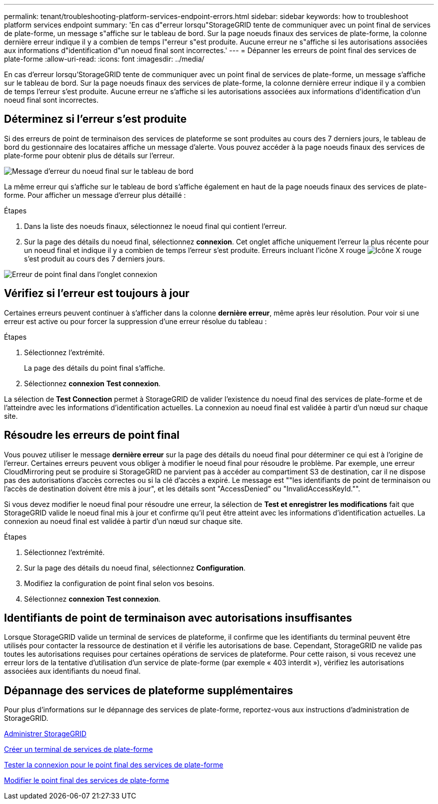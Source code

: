 ---
permalink: tenant/troubleshooting-platform-services-endpoint-errors.html 
sidebar: sidebar 
keywords: how to troubleshoot platform services endpoint 
summary: 'En cas d"erreur lorsqu"StorageGRID tente de communiquer avec un point final de services de plate-forme, un message s"affiche sur le tableau de bord. Sur la page noeuds finaux des services de plate-forme, la colonne dernière erreur indique il y a combien de temps l"erreur s"est produite. Aucune erreur ne s"affiche si les autorisations associées aux informations d"identification d"un noeud final sont incorrectes.' 
---
= Dépanner les erreurs de point final des services de plate-forme
:allow-uri-read: 
:icons: font
:imagesdir: ../media/


[role="lead"]
En cas d'erreur lorsqu'StorageGRID tente de communiquer avec un point final de services de plate-forme, un message s'affiche sur le tableau de bord. Sur la page noeuds finaux des services de plate-forme, la colonne dernière erreur indique il y a combien de temps l'erreur s'est produite. Aucune erreur ne s'affiche si les autorisations associées aux informations d'identification d'un noeud final sont incorrectes.



== Déterminez si l'erreur s'est produite

Si des erreurs de point de terminaison des services de plateforme se sont produites au cours des 7 derniers jours, le tableau de bord du gestionnaire des locataires affiche un message d'alerte. Vous pouvez accéder à la page noeuds finaux des services de plate-forme pour obtenir plus de détails sur l'erreur.

image::../media/tenant_dashboard_endpoint_error.png[Message d'erreur du noeud final sur le tableau de bord]

La même erreur qui s'affiche sur le tableau de bord s'affiche également en haut de la page noeuds finaux des services de plate-forme. Pour afficher un message d'erreur plus détaillé :

.Étapes
. Dans la liste des noeuds finaux, sélectionnez le noeud final qui contient l'erreur.
. Sur la page des détails du noeud final, sélectionnez *connexion*. Cet onglet affiche uniquement l'erreur la plus récente pour un noeud final et indique il y a combien de temps l'erreur s'est produite. Erreurs incluant l'icône X rouge image:../media/icon_alert_red_critical.png["Icône X rouge"] s'est produit au cours des 7 derniers jours.


image::../media/endpoint_error_on_connection_tab.png[Erreur de point final dans l'onglet connexion]



== Vérifiez si l'erreur est toujours à jour

Certaines erreurs peuvent continuer à s'afficher dans la colonne *dernière erreur*, même après leur résolution. Pour voir si une erreur est active ou pour forcer la suppression d'une erreur résolue du tableau :

.Étapes
. Sélectionnez l'extrémité.
+
La page des détails du point final s'affiche.

. Sélectionnez *connexion* *Test connexion*.


La sélection de *Test Connection* permet à StorageGRID de valider l'existence du noeud final des services de plate-forme et de l'atteindre avec les informations d'identification actuelles. La connexion au noeud final est validée à partir d'un nœud sur chaque site.



== Résoudre les erreurs de point final

Vous pouvez utiliser le message *dernière erreur* sur la page des détails du noeud final pour déterminer ce qui est à l'origine de l'erreur. Certaines erreurs peuvent vous obliger à modifier le noeud final pour résoudre le problème. Par exemple, une erreur CloudMirroring peut se produire si StorageGRID ne parvient pas à accéder au compartiment S3 de destination, car il ne dispose pas des autorisations d'accès correctes ou si la clé d'accès a expiré. Le message est ""les identifiants de point de terminaison ou l'accès de destination doivent être mis à jour", et les détails sont "AccessDenied" ou "InvalidAccessKeyId."".

Si vous devez modifier le noeud final pour résoudre une erreur, la sélection de *Test et enregistrer les modifications* fait que StorageGRID valide le noeud final mis à jour et confirme qu'il peut être atteint avec les informations d'identification actuelles. La connexion au noeud final est validée à partir d'un nœud sur chaque site.

.Étapes
. Sélectionnez l'extrémité.
. Sur la page des détails du noeud final, sélectionnez *Configuration*.
. Modifiez la configuration de point final selon vos besoins.
. Sélectionnez *connexion* *Test connexion*.




== Identifiants de point de terminaison avec autorisations insuffisantes

Lorsque StorageGRID valide un terminal de services de plateforme, il confirme que les identifiants du terminal peuvent être utilisés pour contacter la ressource de destination et il vérifie les autorisations de base. Cependant, StorageGRID ne valide pas toutes les autorisations requises pour certaines opérations de services de plateforme. Pour cette raison, si vous recevez une erreur lors de la tentative d'utilisation d'un service de plate-forme (par exemple « 403 interdit »), vérifiez les autorisations associées aux identifiants du noeud final.



== Dépannage des services de plateforme supplémentaires

Pour plus d'informations sur le dépannage des services de plate-forme, reportez-vous aux instructions d'administration de StorageGRID.

xref:../admin/index.adoc[Administrer StorageGRID]

xref:creating-platform-services-endpoint.adoc[Créer un terminal de services de plate-forme]

xref:testing-connection-for-platform-services-endpoint.adoc[Tester la connexion pour le point final des services de plate-forme]

xref:editing-platform-services-endpoint.adoc[Modifier le point final des services de plate-forme]
